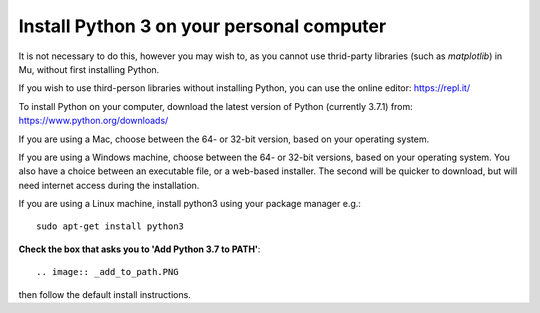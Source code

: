 Install Python 3 on your personal computer
-------------

It is not necessary to do this, however you may wish to, as you cannot use thrid-party libraries (such as *matplotlib*) in Mu, without first installing Python.

If you wish to use third-person libraries without installing Python, you can use the online editor: https://repl.it/

To install Python on your computer, download the latest version of Python (currently 3.7.1) from: https://www.python.org/downloads/

If you are using a Mac, choose between the 64- or 32-bit version, based on your operating system.

.. image:: _mac_install.PNG

If you are using a Windows machine, choose between the 64- or 32-bit versions, based on your operating system.
You also have a choice between an executable file, or a web-based installer.
The second will be quicker to download, but will need internet access during the installation.

.. image:: _windows_install.PNG

If you are using a Linux machine, install python3 using your package manager e.g.::

    sudo apt-get install python3

**Check the box that asks you to 'Add Python 3.7 to PATH'**::

.. image:: _add_to_path.PNG

then follow the default install instructions.

